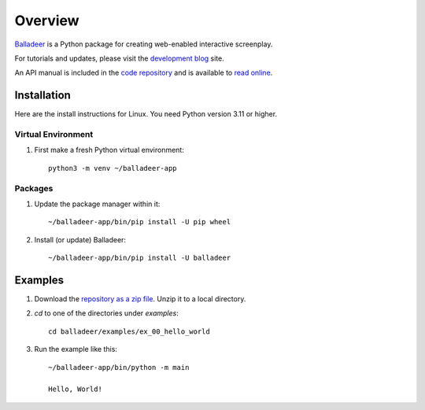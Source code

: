Overview
::::::::

Balladeer_ is a Python package for creating web-enabled interactive screenplay.

For tutorials and updates, please visit the `development blog`_ site.

An API manual is included in the `code repository`_ and is available to `read online`_.

Installation
============

Here are the install instructions for Linux. You need Python version 3.11 or higher.

Virtual Environment
-------------------

#. First make a fresh Python virtual environment::

    python3 -m venv ~/balladeer-app

Packages
--------

#. Update the package manager within it::

    ~/balladeer-app/bin/pip install -U pip wheel

#. Install (or update) Balladeer::

    ~/balladeer-app/bin/pip install -U balladeer

Examples
========

#. Download the `repository as a zip file <https://github.com/tundish/balladeer/archive/master.zip>`_.
   Unzip it to a local directory.

#. `cd` to one of the directories under `examples`::

    cd balladeer/examples/ex_00_hello_world

#. Run the example like this::

    ~/balladeer-app/bin/python -m main

    Hello, World!

.. _balladeer: https://pypi.org/project/balladeer/
.. _code repository: https://github.com/tundish/balladeer
.. _development blog: https://tundish.github.io/balladeer/
.. _read online: https://balladeer.readthedocs.io/en/latest/index.html
.. _examples: https://github.com/tundish/balladeer/tree/master/balladeer/examples
